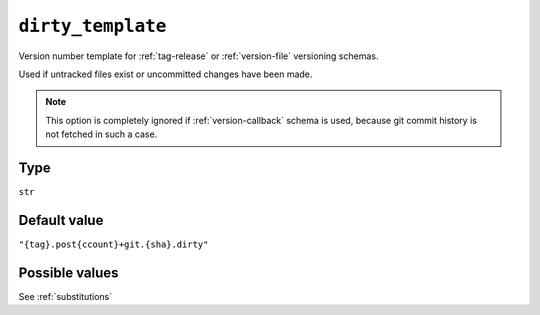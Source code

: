 .. _dirty-template-option
``dirty_template``
~~~~~~~~~~~~~~~~~~~~~

Version number template for :ref:`tag-release` or :ref:`version-file` versioning schemas.

Used if untracked files exist or uncommitted changes have been made.

.. note::

    This option is completely ignored if :ref:`version-callback` schema is used,
    because git commit history is not fetched in such a case.

Type
^^^^^
``str``

Default value
^^^^^^^^^^^^^
``"{tag}.post{ccount}+git.{sha}.dirty"``


Possible values
^^^^^^^^
See :ref:`substitutions`
